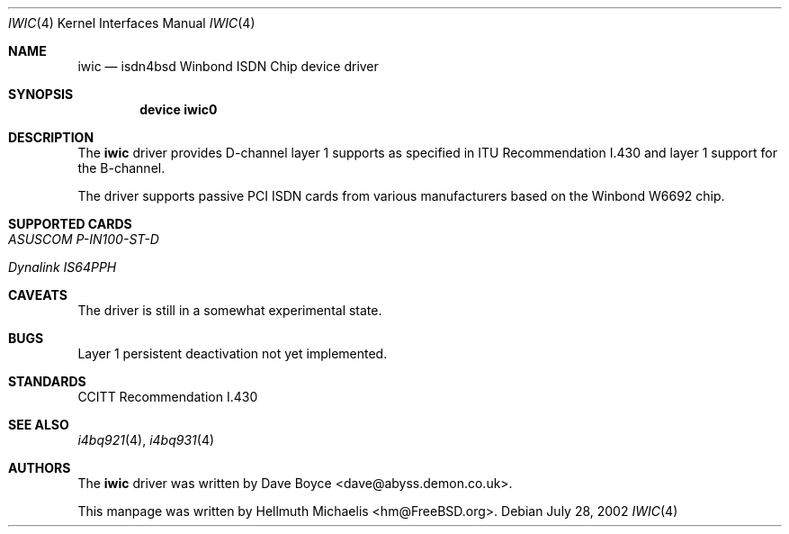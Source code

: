 .\"
.\" Copyright (c) 2000, 2002 Hellmuth Michaelis. All rights reserved.
.\"
.\" Redistribution and use in source and binary forms, with or without
.\" modification, are permitted provided that the following conditions
.\" are met:
.\" 1. Redistributions of source code must retain the above copyright
.\"    notice, this list of conditions and the following disclaimer.
.\" 2. Redistributions in binary form must reproduce the above copyright
.\"    notice, this list of conditions and the following disclaimer in the
.\"    documentation and/or other materials provided with the distribution.
.\"
.\" THIS SOFTWARE IS PROVIDED BY THE AUTHOR AND CONTRIBUTORS ``AS IS'' AND
.\" ANY EXPRESS OR IMPLIED WARRANTIES, INCLUDING, BUT NOT LIMITED TO, THE
.\" IMPLIED WARRANTIES OF MERCHANTABILITY AND FITNESS FOR A PARTICULAR PURPOSE
.\" ARE DISCLAIMED.  IN NO EVENT SHALL THE AUTHOR OR CONTRIBUTORS BE LIABLE
.\" FOR ANY DIRECT, INDIRECT, INCIDENTAL, SPECIAL, EXEMPLARY, OR CONSEQUENTIAL
.\" DAMAGES (INCLUDING, BUT NOT LIMITED TO, PROCUREMENT OF SUBSTITUTE GOODS
.\" OR SERVICES; LOSS OF USE, DATA, OR PROFITS; OR BUSINESS INTERRUPTION)
.\" HOWEVER CAUSED AND ON ANY THEORY OF LIABILITY, WHETHER IN CONTRACT, STRICT
.\" LIABILITY, OR TORT (INCLUDING NEGLIGENCE OR OTHERWISE) ARISING IN ANY WAY
.\" OUT OF THE USE OF THIS SOFTWARE, EVEN IF ADVISED OF THE POSSIBILITY OF
.\" SUCH DAMAGE.
.\"
.\" $FreeBSD: src/usr.sbin/i4b/man/iwic.4,v 1.8 2002/11/27 15:24:11 ru Exp $
.\"
.\"	last edit-date: [Sun Jul 28 16:49:47 2002]
.\"
.Dd July 28, 2002
.Dt IWIC 4
.Os
.Sh NAME
.Nm iwic
.Nd isdn4bsd Winbond ISDN Chip device driver
.Sh SYNOPSIS
.Cd "device iwic0"
.Sh DESCRIPTION
The
.Nm
driver provides D-channel layer 1 supports as specified in ITU Recommendation
I.430 and layer 1 support for the B-channel.
.Pp
The driver supports passive PCI ISDN cards from various manufacturers
based on the Winbond W6692 chip.
.Sh SUPPORTED CARDS
.Bl -tag -width Ds -compact
.It Ar ASUSCOM P-IN100-ST-D
.Pp
.It Ar Dynalink IS64PPH
.El
.Sh CAVEATS
The driver is still in a somewhat experimental state.
.Sh BUGS
Layer 1 persistent deactivation not yet implemented.
.Sh STANDARDS
CCITT Recommendation I.430
.Sh SEE ALSO
.Xr i4bq921 4 ,
.Xr i4bq931 4
.Sh AUTHORS
.An -nosplit
The
.Nm
driver was written by
.An Dave Boyce Aq dave@abyss.demon.co.uk .
.Pp
This manpage was written by
.An Hellmuth Michaelis Aq hm@FreeBSD.org .
